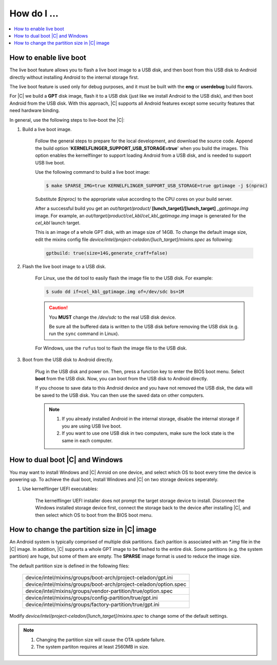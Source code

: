 .. _how-to:

How do I ...
============

.. contents::
    :depth: 1
    :local:

How to enable live boot
-----------------------

The live boot feature allows you to flash a live boot image to a USB disk, and then boot from this USB disk to Android directly without installing Android to the internal storage first.

The live boot feature is used only for debug purposes, and it must be built with the **eng** or **userdebug** build flavors.

For |C| we build a **GPT** disk image, flash it to a USB disk (just like we install Android to the USB disk), and then boot Android from the USB disk. With this approach, |C| supports all Android features except some security features that need hardware binding.

In general, use the following steps to live-boot the |C|:

#. Build a live boot image.

    Follow the general steps to prepare for the local development, and download the source code. Append the build option '**KERNELFLINGER_SUPPORT_USB_STORAGE=true**' when you build the images. This option enables the kernelflinger to support loading Android from a USB disk, and is needed to support USB live boot.

    Use the following command to build a live boot image:

    .. code-block:: bash

        $ make SPARSE_IMG=true KERNELFLINGER_SUPPORT_USB_STORAGE=true gptimage -j $(nproc)

    Substitute *$(nproc)* to the appropriate value according to the CPU cores on your build server.

    After a successful build you get an *out/target/product/* **[lunch_target]/[lunch_target]** *_gptimage.img* image. For example, an *out/target/product/cel_kbl/cel_kbl_gptimage.img* image is generated for the *cel_kbl* launch target.

    This is an image of a whole GPT disk, with an image size of 14GB. To change the default image size, edit the mixins config file *device/intel/project-celadon/[luch_target]/mixins.spec* as following:

    .. code-block:: none

        gptbuild: true(size=14G,generate_craff=false)

#. Flash the live boot image to a USB disk.

    For Linux, use the ``dd`` tool to easily flash the image file to the USB disk. For example:

    .. code-block:: bash

        $ sudo dd if=cel_kbl_gptimage.img of=/dev/sdc bs=1M

    .. caution::
        You **MUST** change the */dev/sdc* to the real USB disk device.

        Be sure all the buffered data is written to the USB disk before removing the USB disk (e.g. run the ``sync`` command in Linux).

    For Windows, use the ``rufus`` tool to flash the image file to the USB disk.

#. Boot from the USB disk to Android directly.

    Plug in the USB disk and power on. Then, press a function key to enter the BIOS boot menu. Select **boot** from the USB disk. Now, you can boot from the USB disk to Android directly.

    If you choose to save data to this Android device and you have not removed the USB disk, the data will be saved to the USB disk. You can then use the saved data on other computers.

    .. note::
        #. If you already installed Android in the internal storage, disable the internal storage if you are using USB live boot.
        #. If you want to use one USB disk in two computers, make sure the lock state is the same in each computer.

How to dual boot |C| and Windows
--------------------------------

You may want to install Windows and |C| Anroid on one device, and select which OS to boot every time the device is powering up. To achieve the dual boot, install Windows and |C| on two storage devices seperately.

#. Use kernelflinger UEFI executables:

    The kernelflinger UEFI installer does not prompt the target storage device to install. Disconnect the Windows installed storage device first, connect the storage back to the device after installing |C|, and then select which OS to boot from the BIOS boot menu.

How to change the partition size in |C| image
---------------------------------------------
An Android system is typically comprised of multiple disk partitions. Each parition is associated with an *\*.img* file in the |C| image. In addition, |C| supports a whole GPT image to be flashed to the entire disk.
Some partitions (e.g. the system partition) are huge, but some of them are empty. The **SPARSE** image format is used to reduce the image size.

The default partition size is defined in the following files:

    .. list-table::

        * - device/intel/mixins/groups/boot-arch/project-celadon/gpt.ini
        * - device/intel/mixins/groups/boot-arch/project-celadon/option.spec
        * - device/intel/mixins/groups/vendor-partition/true/option.spec
        * - device/intel/mixins/groups/config-partition/true/gpt.ini
        * - device/intel/mixins/groups/factory-partition/true/gpt.ini

Modify *device/intel/project-celadon/[lunch_target]/mixins.spec* to change some of the default settings.

.. note::
    1. Changing the partition size will cause the OTA update failure.
    2. The system partiton requires at least 2560MB in size.
